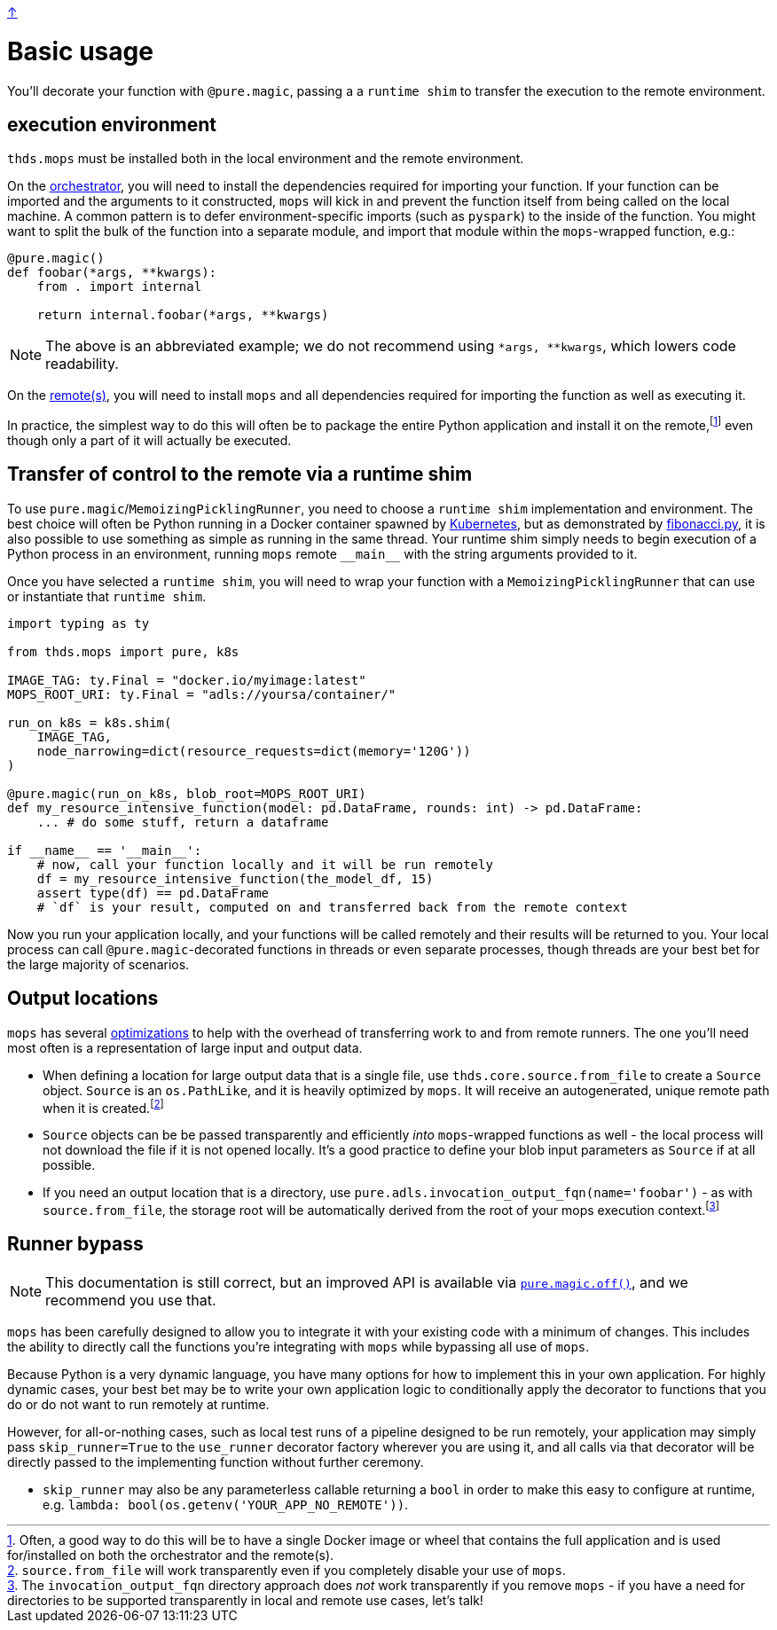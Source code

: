 link:../README.adoc[↑]

# Basic usage

You'll decorate your function with `@pure.magic`, passing a
a `runtime shim` to transfer the execution to the remote environment.

## execution environment

`thds.mops` must be installed both in the local environment and the remote environment.

On the link:orchestrator.adoc[orchestrator], you will need to install the dependencies
required for importing your function. If your function can be imported and the arguments
to it constructed, `mops` will kick in and prevent the function itself from being called
on the local machine.  A common pattern is to defer environment-specific imports (such as
`pyspark`) to the inside of the function. You might want to split the bulk of the function into a separate module,
and import that module within the `+mops+`-wrapped function, e.g.:

[source,python]
----
@pure.magic()
def foobar(*args, **kwargs):
    from . import internal

    return internal.foobar(*args, **kwargs)
----
NOTE: The above is an abbreviated example; we do not recommend using `*args, **kwargs`,
which lowers code readability.

On the link:remote.adoc[remote(s)], you will need to install `mops` and all dependencies
required for importing the function as well as executing it.

In practice, the simplest way to do this will often be to package the entire Python
application and install it on the remote,footnote:[Often, a good way to do this will be to
have a single Docker image or wheel that contains the full application and is used
for/installed on both the orchestrator and the remote(s).] even though only a part of
it will actually be executed.


## Transfer of control to the remote via a runtime shim

To use ``pure.magic``/``MemoizingPicklingRunner``, you need to choose a `runtime shim`
implementation and environment. The best choice will often be Python running in a Docker
container spawned by link:kubernetes.adoc[Kubernetes], but as demonstrated by
link:fibonacci.py[], it is also possible to use something as simple as running in the same
thread. Your runtime shim simply needs to begin execution of a Python process in an
environment, running  `mops` remote `+__main__+` with the string arguments provided to it.

Once you have selected a `runtime shim`, you will need to wrap your function with a
`MemoizingPicklingRunner` that can use or instantiate that `runtime shim`.

[source,python]
----
import typing as ty

from thds.mops import pure, k8s

IMAGE_TAG: ty.Final = "docker.io/myimage:latest"
MOPS_ROOT_URI: ty.Final = "adls://yoursa/container/"

run_on_k8s = k8s.shim(
    IMAGE_TAG,
    node_narrowing=dict(resource_requests=dict(memory='120G'))
)

@pure.magic(run_on_k8s, blob_root=MOPS_ROOT_URI)
def my_resource_intensive_function(model: pd.DataFrame, rounds: int) -> pd.DataFrame:
    ... # do some stuff, return a dataframe

if __name__ == '__main__':
    # now, call your function locally and it will be run remotely
    df = my_resource_intensive_function(the_model_df, 15)
    assert type(df) == pd.DataFrame
    # `df` is your result, computed on and transferred back from the remote context
----

Now you run your application locally, and your functions will be called remotely and their results will
be returned to you. Your local process can call `@pure.magic`-decorated functions in threads or even
separate processes, though threads are your best bet for the large majority of scenarios.

## Output locations

`mops` has several link:optimizations.adoc[optimizations] to help with the overhead of transferring work to and from remote runners. The one you'll need most often is a representation of large input and output data.

* When defining a location for large output data that is a single file, use
  `thds.core.source.from_file` to create a `Source` object. `Source` is an `os.PathLike`,
  and it is heavily optimized by `mops`. It will receive an autogenerated, unique remote
  path when it is created.footnote:[`source.from_file` will work transparently even if you
  completely disable your use of `mops`.]

* `Source` objects can be be passed transparently and efficiently _into_ `mops`-wrapped
  functions as well - the local process will not download the file if it is not opened
  locally. It's a good practice to define your blob input parameters as `Source` if at all
  possible.

* If you need an output location that is a directory, use
  `pure.adls.invocation_output_fqn(name='foobar')` - as with `source.from_file`, the
  storage root will be automatically derived from the root of your mops execution
  context.footnote:[The `invocation_output_fqn` directory approach does _not_ work
  transparently if you remove `mops` - if you have a need for directories to be supported
  transparently in local and remote use cases, let's talk!]

## Runner bypass

NOTE: This documentation is still correct, but an improved API is available via link:magic.adoc#off[`pure.magic.off()`], and we recommend you use that.

`mops` has been carefully designed to allow you to integrate it with your existing code with a
minimum of changes. This includes the ability to directly call the functions you're integrating with
`mops` while bypassing all use of `mops`.

Because Python is a very dynamic language, you have many options for how to implement this in your own
application. For highly dynamic cases, your best bet may be to write your own application logic to
conditionally apply the decorator to functions that you do or do not want to run remotely at runtime.

However, for all-or-nothing cases, such as local test runs of a pipeline designed to be run remotely,
your application may simply pass `skip_runner=True` to the `use_runner` decorator factory wherever you
are using it, and all calls via that decorator will be directly passed to the implementing function
without further ceremony.

- `skip_runner` may also be any parameterless callable returning a `bool` in order to make this easy to
  configure at runtime, e.g. `lambda: bool(os.getenv('YOUR_APP_NO_REMOTE'))`.
